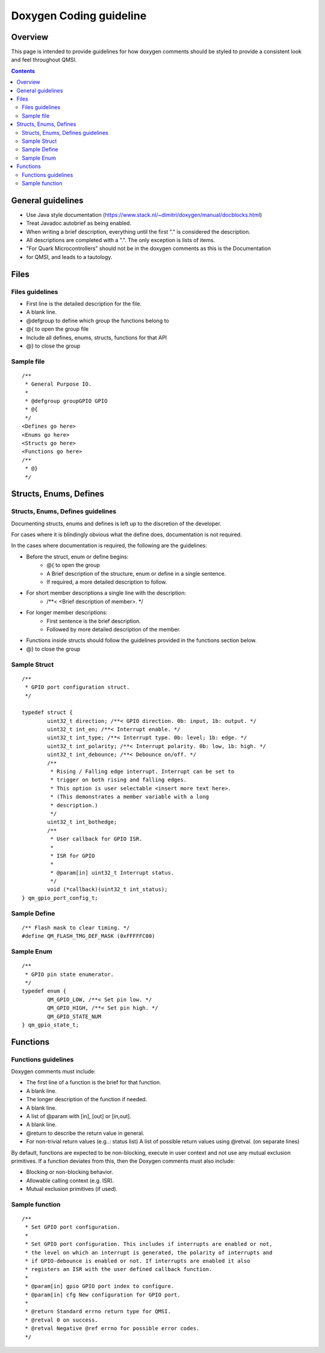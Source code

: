 Doxygen Coding guideline
########################

Overview
********

This page is intended to provide guidelines for how doxygen comments should be
styled to provide a consistent look and feel throughout QMSI.

.. contents::

General guidelines
******************

* Use Java style documentation
  (https://www.stack.nl/~dimitri/doxygen/manual/docblocks.html)
* Treat Javadoc autobrief as being enabled.
* When writing a brief description, everything until the first  "." is
  considered the description.
* All descriptions are completed with a ".". The only exception is lists of
  items.
* "For Quark Microcontrollers" should not be in the doxygen comments as this is
  the Documentation
* for QMSI, and leads to a tautology.

Files
*****

Files guidelines
================

* First line is the detailed description for the file.
* A blank line.
* @defgroup to define which group the functions belong to
* @{ to open the group file
* Include all defines, enums, structs, functions for that API
* @} to close the group

Sample file
===========
::

  /**
   * General Purpose IO.
   *
   * @defgroup groupGPIO GPIO
   * @{
   */
  <Defines go here>
  <Enums go here>
  <Structs go here>
  <Functions go here>
  /**
   * @}
   */

Structs, Enums, Defines
***********************

Structs, Enums, Defines guidelines
==================================

Documenting structs, enums and defines is left up to the discretion of the
developer.

For cases where it is blindingly obvious what the define does, documentation is
not required.

In the cases where documentation is required, the following are the guidelines:

* Before the struct, enum or define begins:
        * @{ to open the group
        * A Brief description of the structure, enum or define in a single
          sentence.
        * If required, a more detailed description to follow.
* For short member descriptions a single line with the description:
        * /\*\*< <Brief description of member>. \*/
* For longer member descriptions:
        * First sentence is the brief description.
        * Followed by more detailed description of the member.
* Functions inside structs should follow the guidelines provided in the
  functions section below.
* @} to close the group

Sample Struct
=============

::

  /**
   * GPIO port configuration struct.
   */

  typedef struct {
          uint32_t direction; /**< GPIO direction. 0b: input, 1b: output. */
          uint32_t int_en; /**< Interrupt enable. */
          uint32_t int_type; /**< Interrupt type. 0b: level; 1b: edge. */
          uint32_t int_polarity; /**< Interrupt polarity. 0b: low, 1b: high. */
          uint32_t int_debounce; /**< Debounce on/off. */
          /**
           * Rising / Falling edge interrupt. Interrupt can be set to
           * trigger on both rising and falling edges.
           * This option is user selectable <insert more text here>.
           * (This demonstrates a member variable with a long
           * description.)
           */
          uint32_t int_bothedge;
          /**
           * User callback for GPIO ISR.
           *
           * ISR for GPIO
           *
           * @param[in] uint32_t Interrupt status.
           */
          void (*callback)(uint32_t int_status);
  } qm_gpio_port_config_t;

Sample Define
=============

::

  /** Flash mask to clear timing. */
  #define QM_FLASH_TMG_DEF_MASK (0xFFFFFC00)

Sample Enum
===========

::

  /**
   * GPIO pin state enumerator.
   */
  typedef enum {
          QM_GPIO_LOW, /**< Set pin low. */
          QM_GPIO_HIGH, /**< Set pin high. */
          QM_GPIO_STATE_NUM
  } qm_gpio_state_t;

Functions
*********

Functions guidelines
====================

Doxygen comments must include:

* The first line of a function is  the brief for that function.
* A blank line.
* The longer description of the function if needed.
* A blank line.
* A list of @param with [in], [out] or [in,out].
* A blank line.
* @return to describe the return value in general.
* For non-trivial return values (e.g..: status list) A list of possible return
  values using @retval. (on separate lines)

By default, functions are expected to be non-blocking, execute in user context
and not use any mutual exclusion primitives. If a function deviates from this,
then the Doxygen comments must also include:

* Blocking or non-blocking behavior.
* Allowable calling context (e.g. ISR).
* Mutual exclusion primitives (if used).

Sample function
===============

::

 /**
  * Set GPIO port configuration.
  *
  * Set GPIO port configuration. This includes if interrupts are enabled or not,
  * the level on which an interrupt is generated, the polarity of interrupts and
  * if GPIO-debounce is enabled or not. If interrupts are enabled it also
  * registers an ISR with the user defined callback function.
  *
  * @param[in] gpio GPIO port index to configure.
  * @param[in] cfg New configuration for GPIO port.
  *
  * @return Standard errno return type for QMSI.
  * @retval 0 on success.
  * @retval Negative @ref errno for possible error codes.
  */

